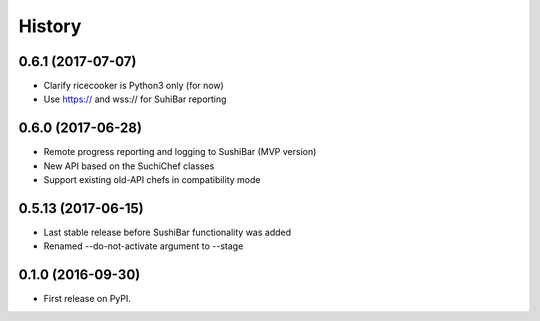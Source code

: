 =======
History
=======


0.6.1 (2017-07-07)
------------------
* Clarify ricecooker is Python3 only (for now)
* Use https:// and wss:// for SuhiBar reporting


0.6.0 (2017-06-28)
------------------
* Remote progress reporting and logging to SushiBar (MVP version)
* New API based on the SuchiChef classes
* Support existing old-API chefs in compatibility mode



0.5.13 (2017-06-15)
-------------------
* Last stable release before SushiBar functionality was added
* Renamed --do-not-activate argument to --stage



0.1.0 (2016-09-30)
------------------

* First release on PyPI.
